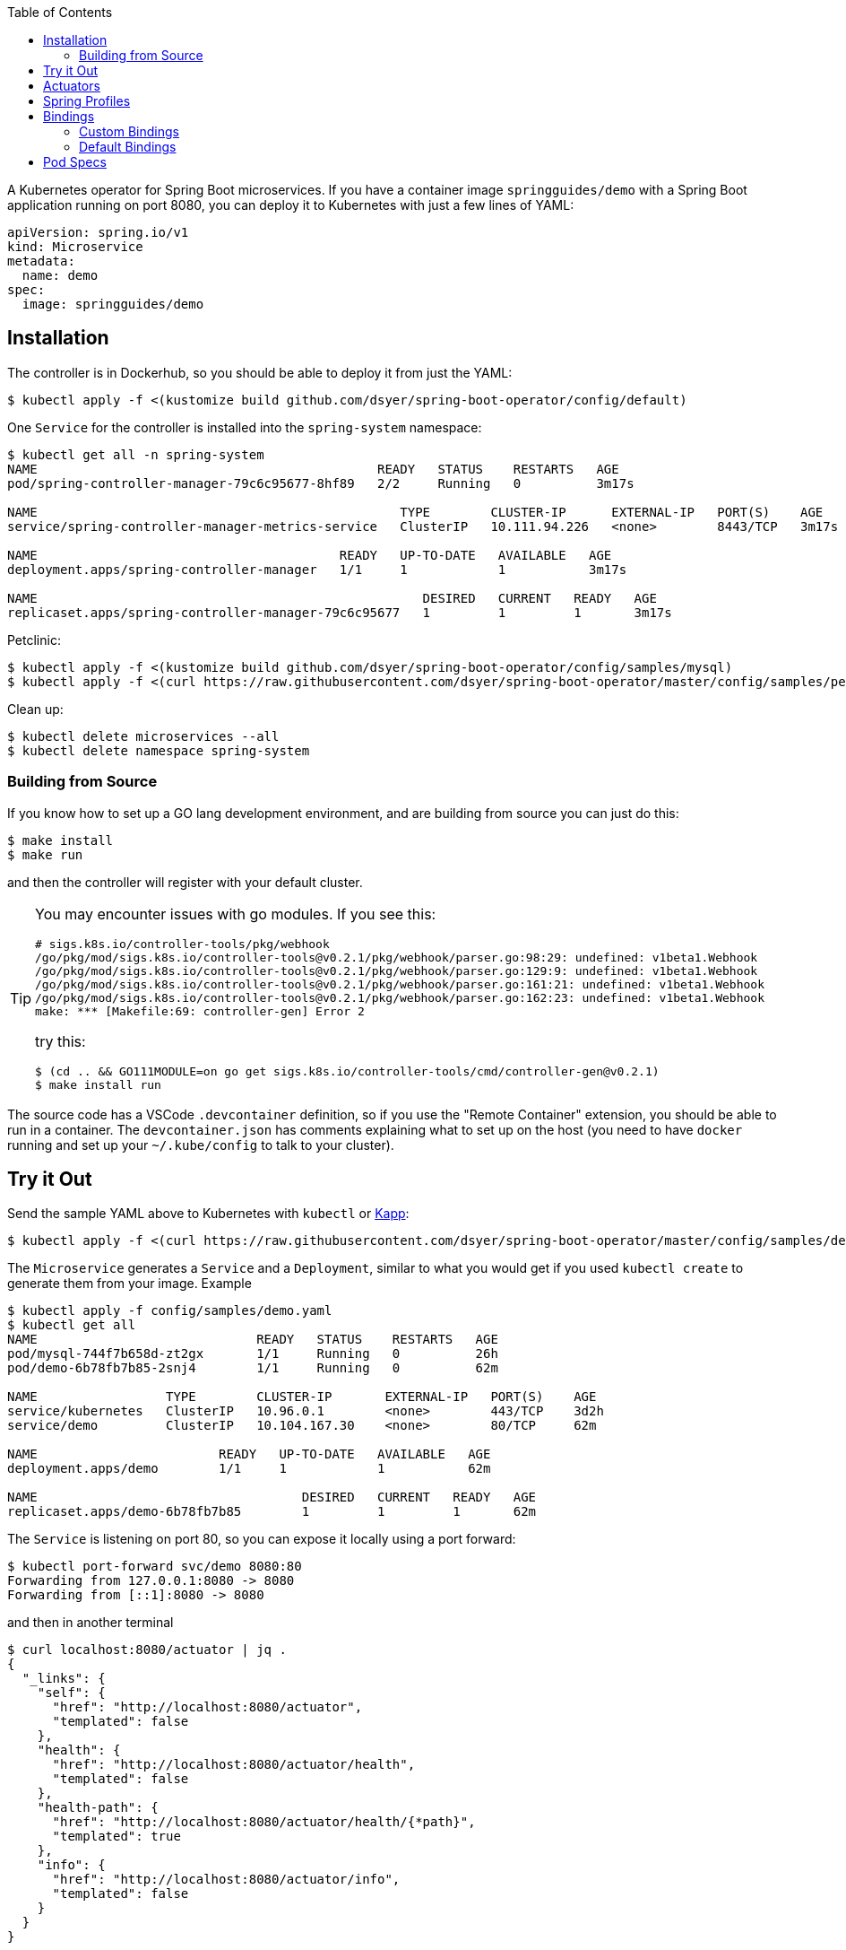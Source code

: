 :toc:

A Kubernetes operator for Spring Boot microservices. If you have a container image `springguides/demo` with a Spring Boot application running on port 8080, you can deploy it to Kubernetes with just a few lines of YAML:

```
apiVersion: spring.io/v1
kind: Microservice
metadata:
  name: demo
spec:
  image: springguides/demo
```

== Installation

The controller is in Dockerhub, so you should be able to deploy it from just the YAML:

```
$ kubectl apply -f <(kustomize build github.com/dsyer/spring-boot-operator/config/default)
```

One `Service` for the controller is installed into the `spring-system` namespace:

```
$ kubectl get all -n spring-system
NAME                                             READY   STATUS    RESTARTS   AGE
pod/spring-controller-manager-79c6c95677-8hf89   2/2     Running   0          3m17s

NAME                                                TYPE        CLUSTER-IP      EXTERNAL-IP   PORT(S)    AGE
service/spring-controller-manager-metrics-service   ClusterIP   10.111.94.226   <none>        8443/TCP   3m17s

NAME                                        READY   UP-TO-DATE   AVAILABLE   AGE
deployment.apps/spring-controller-manager   1/1     1            1           3m17s

NAME                                                   DESIRED   CURRENT   READY   AGE
replicaset.apps/spring-controller-manager-79c6c95677   1         1         1       3m17s
```

Petclinic:

```
$ kubectl apply -f <(kustomize build github.com/dsyer/spring-boot-operator/config/samples/mysql)
$ kubectl apply -f <(curl https://raw.githubusercontent.com/dsyer/spring-boot-operator/master/config/samples/petclinic.yaml)
```

Clean up:

```
$ kubectl delete microservices --all
$ kubectl delete namespace spring-system
```

=== Building from Source

If you know how to set up a GO lang development environment, and are building from source you can just do this:

```
$ make install
$ make run
```

and then the controller will register with your default cluster.

[TIP]
====
You may encounter issues with go modules. If you see this:

```
# sigs.k8s.io/controller-tools/pkg/webhook
/go/pkg/mod/sigs.k8s.io/controller-tools@v0.2.1/pkg/webhook/parser.go:98:29: undefined: v1beta1.Webhook
/go/pkg/mod/sigs.k8s.io/controller-tools@v0.2.1/pkg/webhook/parser.go:129:9: undefined: v1beta1.Webhook
/go/pkg/mod/sigs.k8s.io/controller-tools@v0.2.1/pkg/webhook/parser.go:161:21: undefined: v1beta1.Webhook
/go/pkg/mod/sigs.k8s.io/controller-tools@v0.2.1/pkg/webhook/parser.go:162:23: undefined: v1beta1.Webhook
make: *** [Makefile:69: controller-gen] Error 2
```

try this:

```
$ (cd .. && GO111MODULE=on go get sigs.k8s.io/controller-tools/cmd/controller-gen@v0.2.1)
$ make install run
```
====

The source code has a VSCode `.devcontainer` definition, so if you use the "Remote Container" extension, you should be able to run in a container. The `devcontainer.json` has comments explaining what to set up on the host (you need to have `docker` running and set up your `~/.kube/config` to talk to your cluster).

== Try it Out

Send the sample YAML above to Kubernetes with `kubectl` or https://github.com/k14s/kapp[Kapp]:

```
$ kubectl apply -f <(curl https://raw.githubusercontent.com/dsyer/spring-boot-operator/master/config/samples/demo.yaml)
```

The `Microservice` generates a `Service` and a `Deployment`, similar to what you would get if you used `kubectl create` to generate them from your image. Example

```
$ kubectl apply -f config/samples/demo.yaml
$ kubectl get all
NAME                             READY   STATUS    RESTARTS   AGE
pod/mysql-744f7b658d-zt2gx       1/1     Running   0          26h
pod/demo-6b78fb7b85-2snj4        1/1     Running   0          62m

NAME                 TYPE        CLUSTER-IP       EXTERNAL-IP   PORT(S)    AGE
service/kubernetes   ClusterIP   10.96.0.1        <none>        443/TCP    3d2h
service/demo         ClusterIP   10.104.167.30    <none>        80/TCP     62m

NAME                        READY   UP-TO-DATE   AVAILABLE   AGE
deployment.apps/demo        1/1     1            1           62m

NAME                                   DESIRED   CURRENT   READY   AGE
replicaset.apps/demo-6b78fb7b85        1         1         1       62m

```

The `Service` is listening on port 80, so you can expose it locally using a port forward:

```
$ kubectl port-forward svc/demo 8080:80
Forwarding from 127.0.0.1:8080 -> 8080
Forwarding from [::1]:8080 -> 8080
```

and then in another terminal

```
$ curl localhost:8080/actuator | jq .
{
  "_links": {
    "self": {
      "href": "http://localhost:8080/actuator",
      "templated": false
    },
    "health": {
      "href": "http://localhost:8080/actuator/health",
      "templated": false
    },
    "health-path": {
      "href": "http://localhost:8080/actuator/health/{*path}",
      "templated": true
    },
    "info": {
      "href": "http://localhost:8080/actuator/info",
      "templated": false
    }
  }
}
```

There are more features, expressing opinions about how pods should be defined when Spring Boot applications are being deployed.


== Actuators

If your application container has Spring Boot Actuators then it probably makes sense to use them as Kubernetes probes. You can do that in one line (accepting the default configuration of liveness and readiness probes):

```
apiVersion: spring.io/v1
kind: Microservice
metadata:
  name: actr
spec:
  image: springguides/demo
  actuators: true
```

== Spring Profiles

Spring Profiles can be activated by putting `profiles` in the `Microservice` spec (as an array). Example:

```
apiVersion: spring.io/v1
kind: Microservice
metadata:
  name: demo
spec:
  image: springguides/demo
  profiles:
  - mysql
```

The effect is to generate an `EnvVar` in the `Deployment` with `SPRING_PROFILES_ACTIVE=mysql`.

== Bindings

If your namespace has backend services, like databases, which can be exposed as https://github.com/buildpack/spec/blob/master/extensions/bindings.md[CNB Bindings], then you can list them in the `Microservice` spec. There is a CRD for `ServiceBinding` which developers (or operators) can use to define the behaviour of the of all `Microservice` instances in the same namespace. Example:

```
apiVersion: spring.io/v1
kind: Microservice
metadata:
  name: bindings
spec:
  image: springguides/demo
  bindings:
  - mysql
  profiles:
  - mysql
```

Each binding is used to search for a `ServiceBinding` of the same name, in the same namespace. If no matching `ServiceBinding` is defined, then a default is provided based on a naming convention.

=== Custom Bindings

A binding carries a patch for the `PodTemplateSpec` in the app `Deployment`. It can add a restart policy, annotations, volumes, containers, and init containers, or it can modify the "app" container. Containers can be patched using the volume mounts, env vars, image, command, args, or working dir properties. For example:

```
apiVersion: spring.io/v1
kind: ServiceBinding
metadata:
  name: prometheus
spec:
  template:
    metadata:
      annotations:
        prometheus.io/path: /actuator/prometheus
        prometheus.io/port: "8080"
        prometheus.io/scrape: "true"
```

This one adds the annotations that are needed by the Prometheus Helm chart installation to pull metrics from the Spring Boot Actuator endpoint.

An additional feature is that a `ServiceBinding` can separately specify environment variables for the main app container, in a form that helps with some of the naming conventions in Spring Boot. In particular it permits environment variables which bind to a string array in Spring Boot to accumulate additional content in multiple `ServiceBindings`. For example, these two bindings applied to a single `Microservice` will expose the `metrics` and `env` Actuator endpoints, in addition to the default `info` and `health`:

```
apiVersion: spring.io/v1
kind: ServiceBinding
metadata:
  name: metrics
spec:
  env:
  - name: MANAGEMENT_ENDPOINTS_WEB_EXPOSURE_INCLUDE
    values:
    - info
    - health
    - metrics
---
apiVersion: spring.io/v1
kind: ServiceBinding
metadata:
  name: env
spec:
  env:
  - name: MANAGEMENT_ENDPOINTS_WEB_EXPOSURE_INCLUDE
    values:
    - info
    - health
    - env
```

`EnvVar` entries in a `ServiceBinding` can have a single `value` or multiple `values`. In the case of a single `value` the last one to bind wins. With multiple `values` they are merged and written into the app container as a comma-separated list.

=== Default Bindings

Services are bound to by name, and by making an assumption about the way they expose their CNB Bindings, namely that a binding named `<binding>` creates a `ConfigMap` called `<binding>-metadata` and a `Secret` called `<binding>-secret`. The `ConfigMap` should have at least the `kind`, `provider` and `tags` entries since those are mandatory for CNB Bindings.

An https://github.com/dsyer/spring-boot-bindings[init container] named "env" is added to the application pod. It copies the configuration entries from the binding config maps and secrets into `/etc/config/application.properties`. The `SPRING_CONFIG_LOCATION` is also set to pick up this location so your application will see those properties as higher priority than those on the classpath, but still lower than system properties or environment variables. The entries for the MySQL example look like this:

```
cnb.metadata.other.host=mysql
cnb.metadata.other.kind=mysql
cnb.metadata.other.provider=dsyer
cnb.metadata.other.tags=database,sql
cnb.secret.other.password=test
cnb.secret.other.user=test
cnb.secret.other.database=test
```

The `kind` of the `Binding.Metadata` is also used as a key to locate a transformation rule. The rule is expressed as a set of GO templates that can be rendered from the binding. The templates are currently stored in the init container image, but could be generalized into something that could be customized by developers (or operators).

There is a sample MySQL service in the project which exposes the right config maps and secrets: look in `config/samples/mysql`. The MySQL example actually generates these properties in addition:

```
spring.datasource.url=jdbc:mysql://mysql/test
spring.datasource.username=test
spring.datasource.password=test
```

so a Spring Boot application with `mysql-connector` will automatically connect because it matches the default naming conventions in `spring-boot-autoconfigure`.

== Pod Specs

The `PodTemplateSpec` in the `Deployment` can be supplied directly in the `Microservice` spec if desired. The Spring Boot application runs in a `Container` called "app" by convention (or the first container if there is none called "app"), so any configuration of that `Pod` in the `Microservice` is applied to the `Deployment`. For example, to set an environment variable:

```
apiVersion: spring.io/v1
kind: Microservice
metadata:
  name: env
spec:
  image: springguides/demo
  template:
    spec:
      containers:
      # the "app" container is special - it doesn't need an image
      - name: app
        env:
        - name: EXT_LIBS
          value: /app/ext
```

You could add your own probes here, volume mounts, whatever you need to customize the application container. The image is always set to the one in the top of the `MicroService` spec.